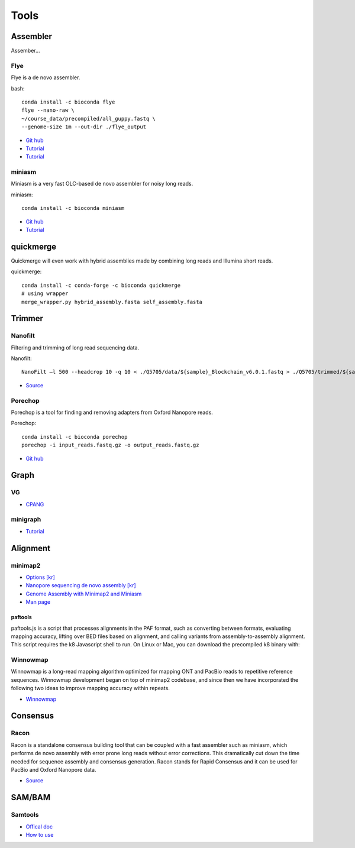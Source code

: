 Tools
######


Assembler
==========

Assember...

Flye
-----

Flye is a de novo assembler.

.. highlight:: bash
   :linenothreshold: 1

bash::

   conda install -c bioconda flye
   flye --nano-raw \
   ~/course_data/precompiled/all_guppy.fastq \
   --genome-size 1m --out-dir ./flye_output


* `Git hub <https://github.com/fenderglass/Flye>`_
* `Tutorial <https://www.youtube.com/watch?v=nF83anOSYoA>`_
* `Tutorial <https://timkahlke.github.io/LongRead_tutorials/ASS_F.html>`_

miniasm
--------

Miniasm is a very fast OLC-based de novo assembler for noisy long reads. 

.. highlight:: bash
   :linenothreshold: 1

miniasm::

   conda install -c bioconda miniasm

* `Git hub <https://github.com/lh3/miniasm>`_
* `Tutorial <https://www.youtube.com/watch?v=f4sT5pEHoxU>`_

quickmerge
===========

Quickmerge will even work with hybrid assemblies made by combining long reads and Illumina short reads.

.. highlight:: bash
   :linenothreshold: 1

quickmerge::

   conda install -c conda-forge -c bioconda quickmerge
   # using wrapper
   merge_wrapper.py hybrid_assembly.fasta self_assembly.fasta


Trimmer
=========

Nanofilt
--------

Filtering and trimming of long read sequencing data.

.. highlight:: bash
   :linenothreshold: 1

Nanofilt::

   NanoFilt –l 500 --headcrop 10 -q 10 < ./Q5705/data/${sample}_Blockchain_v6.0.1.fastq > ./Q5705/trimmed/${sample}_Blockchain_v6.0.1.trimmed.fastq

* `Source <https://github.com/wdecoster/nanofilt>`_

Porechop
--------
Porechop is a tool for finding and removing adapters from Oxford Nanopore reads. 

.. highlight:: bash
   :linenothreshold: 1

Porechop::

   conda install -c bioconda porechop
   porechop -i input_reads.fastq.gz -o output_reads.fastq.gz

* `Git hub <https://github.com/rrwick/Porechop>`_

Graph
======

VG
-----

* `CPANG <https://cpang.netlify.app/course-documentation>`_

minigraph
----------

* `Tutorial <https://timkahlke.github.io/LongRead_tutorials/ASS_M.html>`_

Alignment
==========

minimap2
--------

* `Options [kr] <http://blog.genoglobe.com/2018/09/nanopore-sequencing-de-novo-assembly.html>`_
* `Nanopore sequencing de novo assembly [kr] <https://korbillgates.tistory.com/197>`_
* `Genome Assembly with Minimap2 and Miniasm <https://timkahlke.github.io/LongRead_tutorials/ASS_M.html>`_
* `Man page <https://lh3.github.io/minimap2/minimap2.html>`_

paftools
^^^^^^^^

paftools.js is a script that processes alignments in the PAF format, such as converting between formats, evaluating mapping accuracy, lifting over BED files based on alignment, and calling variants from assembly-to-assembly alignment. This script requires the k8 Javascript shell to run. On Linux or Mac, you can download the precompiled k8 binary with:


Winnowmap
---------

Winnowmap is a long-read mapping algorithm optimized for mapping ONT and PacBio reads to repetitive reference sequences. Winnowmap development began on top of minimap2 codebase, and since then we have incorporated the following two ideas to improve mapping accuracy within repeats.

* `Winnowmap <https://github.com/marbl/Winnowmap>`_

Consensus 
==========

Racon
------

Racon is a standalone consensus building tool that can be coupled with a fast assembler such as miniasm, which performs de novo assembly with error prone long reads without error corrections. This dramatically cut down the time needed for sequence assembly and consensus generation. Racon stands for Rapid Consensus and it can be used for PacBio and Oxford Nanopore data.

* `Source <https://github.com/isovic/racon>`_


SAM/BAM
=========

Samtools
---------

* `Offical doc <https://samtools.github.io/hts-specs/SAMv1.pdf>`_
* `How to use <https://hhj6212.github.io/biology/tech/2020/10/18/samtools.html>`_




